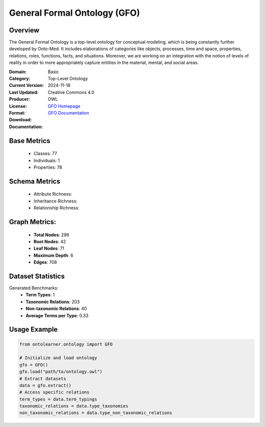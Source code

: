 General Formal Ontology (GFO)
=======================

Overview
-----------------
The General Formal Ontology is a top-level ontology for conceptual modeling,
which is being constantly further developed by Onto-Med. It includes elaborations of categories like objects,
processes, time and space, properties, relations, roles, functions, facts, and situations.
Moreover, we are working on an integration with the notion of levels of reality in order
to more appropriately capture entities in the material, mental, and social areas.

:Domain: Basic
:Category: Top-Level Ontology
:Current Version:
:Last Updated: 2024-11-18
:Producer:
:License: Creative Commons 4.0
:Format: OWL
:Download: `GFO Homepage <https://onto-med.github.io/GFO/release/2024-11-18/index-en.html>`_
:Documentation: `GFO Documentation <https://www.onto-med.de/en/ontologies/gfo/>`_

Base Metrics
---------------
    - Classes: 77
    - Individuals: 1
    - Properties: 78

Schema Metrics
---------------
    - Attribute Richness:
    - Inheritance Richness:
    - Relationship Richness:

Graph Metrics:
------------------
    - **Total Nodes**: 296
    - **Root Nodes**: 42
    - **Leaf Nodes**: 71
    - **Maximum Depth**: 6
    - **Edges**: 708

Dataset Statistics
-----------------
Generated Benchmarks:
    - **Term Types**: 1
    - **Taxonomic Relations**: 203
    - **Non-taxonomic Relations**: 40
    - **Average Terms per Type**: 0.33

Usage Example
------------------
.. code-block:: python

   from ontolearner.ontology import GFO

   # Initialize and load ontology
   gfo = GFO()
   gfo.load("path/to/ontology.owl")
   # Extract datasets
   data = gfo.extract()
   # Access specific relations
   term_types = data.term_typings
   taxonomic_relations = data.type_taxonomies
   non_taxonomic_relations = data.type_non_taxonomic_relations
